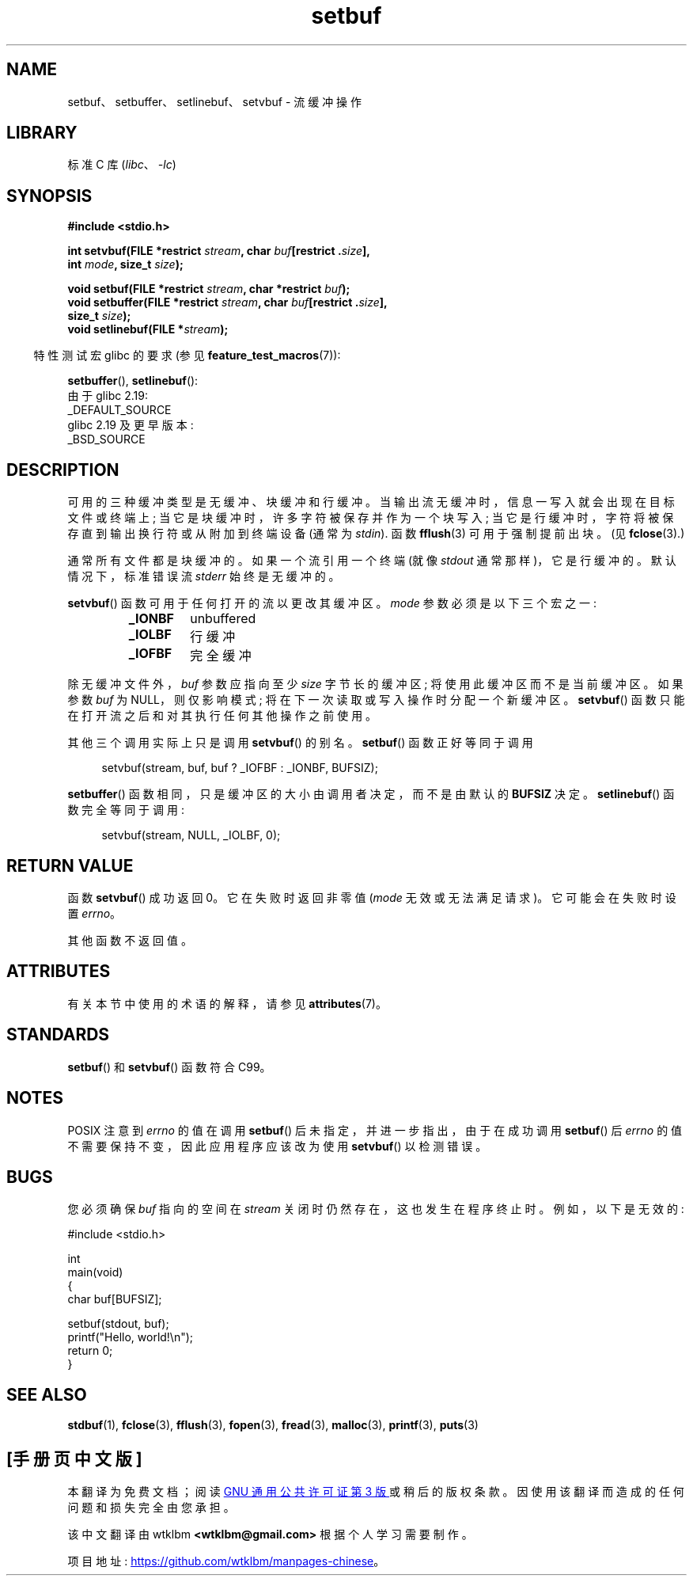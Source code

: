 .\" -*- coding: UTF-8 -*-
'\" t
.\" Copyright (c) 1980, 1991 Regents of the University of California.
.\" All rights reserved.
.\"
.\" This code is derived from software contributed to Berkeley by
.\" the American National Standards Committee X3, on Information
.\" Processing Systems.
.\"
.\" SPDX-License-Identifier: BSD-4-Clause-UC
.\"
.\"     @(#)setbuf.3	6.10 (Berkeley) 6/29/91
.\"
.\" Converted for Linux, Mon Nov 29 14:55:24 1993, faith@cs.unc.edu
.\" Added section to BUGS, Sun Mar 12 22:28:33 MET 1995,
.\"                   Thomas.Koenig@ciw.uni-karlsruhe.de
.\" Correction,  Sun, 11 Apr 1999 15:55:18,
.\"     Martin Vicente <martin@netadmin.dgac.fr>
.\" Correction,  2000-03-03, Andreas Jaeger <aj@suse.de>
.\" Added return value for setvbuf, aeb,
.\"
.\"*******************************************************************
.\"
.\" This file was generated with po4a. Translate the source file.
.\"
.\"*******************************************************************
.TH setbuf 3 2023\-02\-05 "Linux man\-pages 6.03" 
.SH NAME
setbuf、setbuffer、setlinebuf、setvbuf \- 流缓冲操作
.SH LIBRARY
标准 C 库 (\fIlibc\fP、\fI\-lc\fP)
.SH SYNOPSIS
.nf
\fB#include <stdio.h>\fP
.PP
\fBint setvbuf(FILE *restrict \fP\fIstream\fP\fB, char \fP\fIbuf\fP\fB[restrict .\fP\fIsize\fP\fB],\fP
\fB            int \fP\fImode\fP\fB, size_t \fP\fIsize\fP\fB);\fP
.PP
\fBvoid setbuf(FILE *restrict \fP\fIstream\fP\fB, char *restrict \fP\fIbuf\fP\fB);\fP
\fBvoid setbuffer(FILE *restrict \fP\fIstream\fP\fB, char \fP\fIbuf\fP\fB[restrict .\fP\fIsize\fP\fB],\fP
\fB            size_t \fP\fIsize\fP\fB);\fP
\fBvoid setlinebuf(FILE *\fP\fIstream\fP\fB);\fP
.fi
.PP
.RS -4
特性测试宏 glibc 的要求 (参见 \fBfeature_test_macros\fP(7)):
.RE
.PP
\fBsetbuffer\fP(), \fBsetlinebuf\fP():
.nf
    由于 glibc 2.19:
        _DEFAULT_SOURCE
    glibc 2.19 及更早版本:
        _BSD_SOURCE
.fi
.SH DESCRIPTION
可用的三种缓冲类型是无缓冲、块缓冲和行缓冲。 当输出流无缓冲时，信息一写入就会出现在目标文件或终端上; 当它是块缓冲时，许多字符被保存并作为一个块写入;
当它是行缓冲时，字符将被保存直到输出换行符或从附加到终端设备 (通常为 \fIstdin\fP).  函数 \fBfflush\fP(3) 可用于强制提前出块。
(见 \fBfclose\fP(3).)
.PP
通常所有文件都是块缓冲的。 如果一个流引用一个终端 (就像 \fIstdout\fP 通常那样)，它是行缓冲的。 默认情况下，标准错误流 \fIstderr\fP
始终是无缓冲的。
.PP
\fBsetvbuf\fP() 函数可用于任何打开的流以更改其缓冲区。 \fImode\fP 参数必须是以下三个宏之一:
.RS
.TP 
\fB_IONBF\fP
unbuffered
.TP 
\fB_IOLBF\fP
行缓冲
.TP 
\fB_IOFBF\fP
完全缓冲
.RE
.PP
除无缓冲文件外，\fIbuf\fP 参数应指向至少 \fIsize\fP 字节长的缓冲区; 将使用此缓冲区而不是当前缓冲区。 如果参数 \fIbuf\fP 为
NULL，则仅影响模式; 将在下一次读取或写入操作时分配一个新缓冲区。 \fBsetvbuf\fP() 函数只能在打开流之后和对其执行任何其他操作之前使用。
.PP
其他三个调用实际上只是调用 \fBsetvbuf\fP() 的别名。 \fBsetbuf\fP() 函数正好等同于调用
.PP
.in +4n
setvbuf(stream, buf, buf ? _IOFBF : _IONBF, BUFSIZ);
.in
.PP
\fBsetbuffer\fP() 函数相同，只是缓冲区的大小由调用者决定，而不是由默认的 \fBBUFSIZ\fP 决定。 \fBsetlinebuf\fP()
函数完全等同于调用:
.PP
.in +4n
setvbuf(stream, NULL, _IOLBF, 0);
.in
.SH "RETURN VALUE"
函数 \fBsetvbuf\fP() 成功返回 0。 它在失败时返回非零值 (\fImode\fP 无效或无法满足请求)。 它可能会在失败时设置 \fIerrno\fP。
.PP
其他函数不返回值。
.SH ATTRIBUTES
有关本节中使用的术语的解释，请参见 \fBattributes\fP(7)。
.ad l
.nh
.TS
allbox;
lbx lb lb
l l l.
Interface	Attribute	Value
T{
\fBsetbuf\fP(),
\fBsetbuffer\fP(),
\fBsetlinebuf\fP(),
\fBsetvbuf\fP()
T}	Thread safety	MT\-Safe
.TE
.hy
.ad
.sp 1
.SH STANDARDS
\fBsetbuf\fP() 和 \fBsetvbuf\fP() 函数符合 C99。
.SH NOTES
.\" https://www.austingroupbugs.net/view.php?id=397#c799
.\" 0000397: setbuf and errno
POSIX 注意到 \fIerrno\fP 的值在调用 \fBsetbuf\fP() 后未指定，并进一步指出，由于在成功调用 \fBsetbuf\fP() 后
\fIerrno\fP 的值不需要保持不变，因此应用程序应该改为使用 \fBsetvbuf\fP() 以检测错误。
.SH BUGS
.\" The
.\" .BR setbuffer ()
.\" and
.\" .BR setlinebuf ()
.\" functions are not portable to versions of BSD before 4.2BSD, and
.\" are available under Linux since libc 4.5.21.
.\" On 4.2BSD and 4.3BSD systems,
.\" .BR setbuf ()
.\" always uses a suboptimal buffer size and should be avoided.
.\".PP
您必须确保 \fIbuf\fP 指向的空间在 \fIstream\fP 关闭时仍然存在，这也发生在程序终止时。 例如，以下是无效的:
.PP
.\" [[invalid]] SRC BEGIN (setbuf.c)
.EX
#include <stdio.h>

int
main(void)
{
    char buf[BUFSIZ];

    setbuf(stdout, buf);
    printf("Hello, world!\en");
    return 0;
}
.EE
.\" SRC END
.SH "SEE ALSO"
\fBstdbuf\fP(1), \fBfclose\fP(3), \fBfflush\fP(3), \fBfopen\fP(3), \fBfread\fP(3),
\fBmalloc\fP(3), \fBprintf\fP(3), \fBputs\fP(3)
.PP
.SH [手册页中文版]
.PP
本翻译为免费文档；阅读
.UR https://www.gnu.org/licenses/gpl-3.0.html
GNU 通用公共许可证第 3 版
.UE
或稍后的版权条款。因使用该翻译而造成的任何问题和损失完全由您承担。
.PP
该中文翻译由 wtklbm
.B <wtklbm@gmail.com>
根据个人学习需要制作。
.PP
项目地址:
.UR \fBhttps://github.com/wtklbm/manpages-chinese\fR
.ME 。
